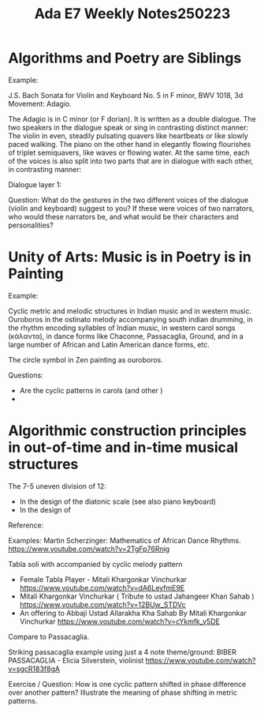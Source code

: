 #+title: Ada E7 Weekly Notes250223

* Algorithms and Poetry are Siblings

Example:

J.S. Bach Sonata for Violin and Keyboard No. 5 in F minor, BWV 1018, 3d Movement: Adagio.

The Adagio is in C minor (or F dorian). It is written as a double dialogue.  The two speakers in the dialogue speak or sing in contrasting distinct manner: The violin in even, steadily pulsating quavers like heartbeats or like slowly paced walking.  The piano on the other hand in elegantly flowing flourishes of triplet semiquavers, like waves or flowing water.  At the same time, each of the voices is also split into two parts that are in dialogue with each other, in contrasting manner:

Dialogue layer 1:

Question: What do the gestures in the two different voices of the dialogue (violin and keyboard) suggest to you?  If these were voices of two narrators, who would these narrators be, and what would be their characters and personalities?

* Unity of Arts: Music is in Poetry is in Painting

Example:

Cyclic metric and melodic structures in Indian music and in western music.
Ouroboros in the ostinato melody accompanying south indian drumming, in the rhythm encoding syllables of Indian music, in western carol songs (κάλαντα), in dance forms like Chaconne, Passacaglia, Ground, and in a large number of African and Latin American dance forms, etc.

The circle symbol in Zen painting as ouroboros.

Questions:
- Are the cyclic patterns in carols (and other )
-

* Algorithmic construction principles in out-of-time and in-time musical structures

The 7-5 uneven division of 12:
- In the design of the diatonic scale (see also piano keyboard)
- In the design of

Reference:

Examples:
Martin Scherzinger: Mathematics of African Dance Rhythms.
https://www.youtube.com/watch?v=2TgFp76Rnig

Tabla soli with accompanied by cyclic melody pattern

- Female Tabla Player - Mitali Khargonkar Vinchurkar https://www.youtube.com/watch?v=dA6LeyfmE9E
- Mitali Khargonkar Vinchurkar ( Tribute to ustad Jahangeer Khan Sahab ) https://www.youtube.com/watch?v=12BUw_STDVc
- An offering to Abbaji Ustad Allarakha Kha Sahab By Mitali Khargonkar Vinchurkar https://www.youtube.com/watch?v=cYkmfk_y5DE

Compare to Passacaglia.

Striking passacaglia example using just a 4 note theme/ground:
BIBER PASSACAGLIA - Elicia Silverstein, violinist https://www.youtube.com/watch?v=sgcR183f8gA



Exercise / Question: How is one cyclic pattern shifted in phase difference over another pattern? Illustrate the meaning of phase shifting in metric patterns.
